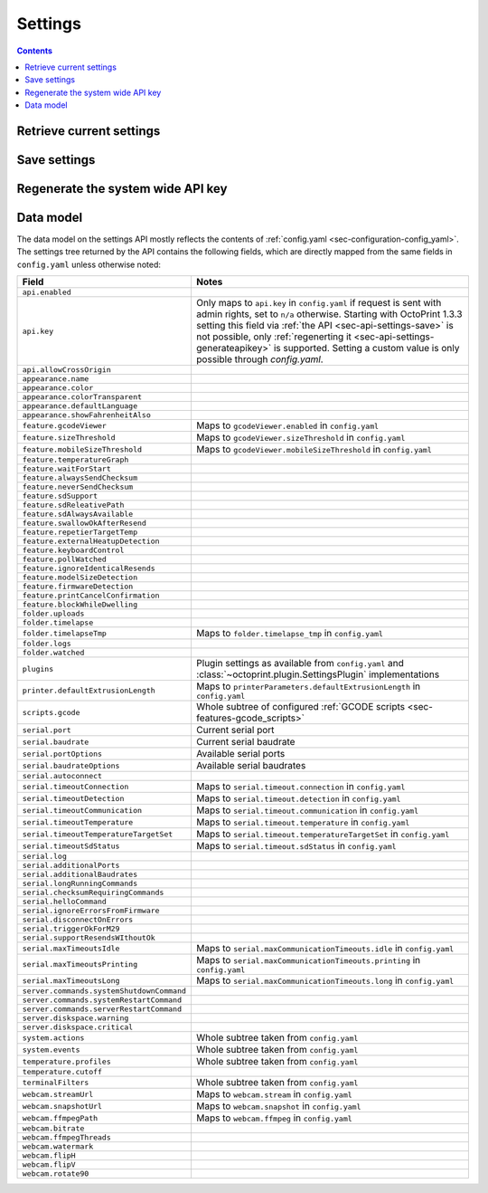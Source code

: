 .. _sec-api-settings:

********
Settings
********

.. contents::

.. _sec-api-settings-retrieve:

Retrieve current settings
=========================

.. http:get:: /api/settings

   Retrieves the current configuration of OctoPrint.

   Returns a :http:statuscode:`200` with the current settings as a JSON object in the
   response body.

   The :ref:`data model <sec-api-settings-datamodel>` is similar to what can be found in
   :ref:`config.yaml <sec-configuration-config_yaml>`, see below for details.

.. _sec-api-settings-save:

Save settings
=============

.. http:post:: /api/settings

   Saves the provided settings in OctoPrint.

   Expects a JSON object with the settings to change as request body. This can be either a
   full settings tree, or only a partial tree containing only those fields that should
   be updated.

   Returns the currently active settings on success, as part of a :http:statuscode:`200` response.

   Requires admin rights.

   **Example**

   Only change the UI color to black.

   .. sourcecode:: http

      POST /api/settings HTTP/1.1
      Host: example.com
      X-Api-Key: abcdef...
      Content-Type: application/json

      {
        "appearance": {
          "color": "black"
        }
      }

   .. sourcecode:: http

      HTTP/1.1 200 OK
      Content-Type: application/json

      {
        "api": {
          "enabled": true,
          // ...
        },
        // ...
      }

.. _sec-api-settings-generateapikey:

Regenerate the system wide API key
==================================

.. http:post:: /api/settings/apikey

   Generates a new system wide API key.

   Does not expect a body. Will return the generated API key as ``apikey``
   property in the JSON object contained in the response body.

   Requires admin rights.

   :status 200:     No error
   :status 403:     No admin rights

.. _sec-api-settings-datamodel:

Data model
==========

The data model on the settings API mostly reflects the contents of
:ref:`config.yaml <sec-configuration-config_yaml>`. The settings tree
returned by the API contains the following fields, which are directly
mapped from the same fields in ``config.yaml`` unless otherwise noted:

.. list-table::
   :header-rows: 1

   * - Field
     - Notes
   * - ``api.enabled``
     -
   * - ``api.key``
     - Only maps to ``api.key`` in ``config.yaml`` if request is sent with admin rights, set to ``n/a`` otherwise.
       Starting with OctoPrint 1.3.3 setting this field via :ref:`the API <sec-api-settings-save>` is not possible,
       only :ref:`regenerting it <sec-api-settings-generateapikey>` is supported. Setting a custom value is only
       possible through `config.yaml`.
   * - ``api.allowCrossOrigin``
     -
   * - ``appearance.name``
     -
   * - ``appearance.color``
     -
   * - ``appearance.colorTransparent``
     -
   * - ``appearance.defaultLanguage``
     -
   * - ``appearance.showFahrenheitAlso``
     -
   * - ``feature.gcodeViewer``
     - Maps to ``gcodeViewer.enabled`` in ``config.yaml``
   * - ``feature.sizeThreshold``
     - Maps to ``gcodeViewer.sizeThreshold`` in ``config.yaml``
   * - ``feature.mobileSizeThreshold``
     - Maps to ``gcodeViewer.mobileSizeThreshold`` in ``config.yaml``
   * - ``feature.temperatureGraph``
     -
   * - ``feature.waitForStart``
     -
   * - ``feature.alwaysSendChecksum``
     -
   * - ``feature.neverSendChecksum``
     -
   * - ``feature.sdSupport``
     -
   * - ``feature.sdReleativePath``
     -
   * - ``feature.sdAlwaysAvailable``
     -
   * - ``feature.swallowOkAfterResend``
     -
   * - ``feature.repetierTargetTemp``
     -
   * - ``feature.externalHeatupDetection``
     -
   * - ``feature.keyboardControl``
     -
   * - ``feature.pollWatched``
     -
   * - ``feature.ignoreIdenticalResends``
     -
   * - ``feature.modelSizeDetection``
     -
   * - ``feature.firmwareDetection``
     -
   * - ``feature.printCancelConfirmation``
     -
   * - ``feature.blockWhileDwelling``
     -
   * - ``folder.uploads``
     -
   * - ``folder.timelapse``
     -
   * - ``folder.timelapseTmp``
     - Maps to ``folder.timelapse_tmp`` in ``config.yaml``
   * - ``folder.logs``
     -
   * - ``folder.watched``
     -
   * - ``plugins``
     - Plugin settings as available from ``config.yaml`` and :class:`~octoprint.plugin.SettingsPlugin` implementations
   * - ``printer.defaultExtrusionLength``
     - Maps to ``printerParameters.defaultExtrusionLength`` in ``config.yaml``
   * - ``scripts.gcode``
     - Whole subtree of configured :ref:`GCODE scripts <sec-features-gcode_scripts>`
   * - ``serial.port``
     - Current serial port
   * - ``serial.baudrate``
     - Current serial baudrate
   * - ``serial.portOptions``
     - Available serial ports
   * - ``serial.baudrateOptions``
     - Available serial baudrates
   * - ``serial.autoconnect``
     -
   * - ``serial.timeoutConnection``
     - Maps to ``serial.timeout.connection`` in ``config.yaml``
   * - ``serial.timeoutDetection``
     - Maps to ``serial.timeout.detection`` in ``config.yaml``
   * - ``serial.timeoutCommunication``
     - Maps to ``serial.timeout.communication`` in ``config.yaml``
   * - ``serial.timeoutTemperature``
     - Maps to ``serial.timeout.temperature`` in ``config.yaml``
   * - ``serial.timeoutTemperatureTargetSet``
     - Maps to ``serial.timeout.temperatureTargetSet`` in ``config.yaml``
   * - ``serial.timeoutSdStatus``
     - Maps to ``serial.timeout.sdStatus`` in ``config.yaml``
   * - ``serial.log``
     -
   * - ``serial.additionalPorts``
     -
   * - ``serial.additionalBaudrates``
     -
   * - ``serial.longRunningCommands``
     -
   * - ``serial.checksumRequiringCommands``
     -
   * - ``serial.helloCommand``
     -
   * - ``serial.ignoreErrorsFromFirmware``
     -
   * - ``serial.disconnectOnErrors``
     -
   * - ``serial.triggerOkForM29``
     -
   * - ``serial.supportResendsWIthoutOk``
     -
   * - ``serial.maxTimeoutsIdle``
     - Maps to ``serial.maxCommunicationTimeouts.idle`` in ``config.yaml``
   * - ``serial.maxTimeoutsPrinting``
     - Maps to ``serial.maxCommunicationTimeouts.printing`` in ``config.yaml``
   * - ``serial.maxTimeoutsLong``
     - Maps to ``serial.maxCommunicationTimeouts.long`` in ``config.yaml``
   * - ``server.commands.systemShutdownCommand``
     -
   * - ``server.commands.systemRestartCommand``
     -
   * - ``server.commands.serverRestartCommand``
     -
   * - ``server.diskspace.warning``
     -
   * - ``server.diskspace.critical``
     -
   * - ``system.actions``
     - Whole subtree taken from ``config.yaml``
   * - ``system.events``
     - Whole subtree taken from ``config.yaml``
   * - ``temperature.profiles``
     - Whole subtree taken from ``config.yaml``
   * - ``temperature.cutoff``
     -
   * - ``terminalFilters``
     - Whole subtree taken from ``config.yaml``
   * - ``webcam.streamUrl``
     - Maps to ``webcam.stream`` in ``config.yaml``
   * - ``webcam.snapshotUrl``
     - Maps to ``webcam.snapshot`` in ``config.yaml``
   * - ``webcam.ffmpegPath``
     - Maps to ``webcam.ffmpeg`` in ``config.yaml``
   * - ``webcam.bitrate``
     -
   * - ``webcam.ffmpegThreads``
     -
   * - ``webcam.watermark``
     -
   * - ``webcam.flipH``
     -
   * - ``webcam.flipV``
     -
   * - ``webcam.rotate90``
     -
